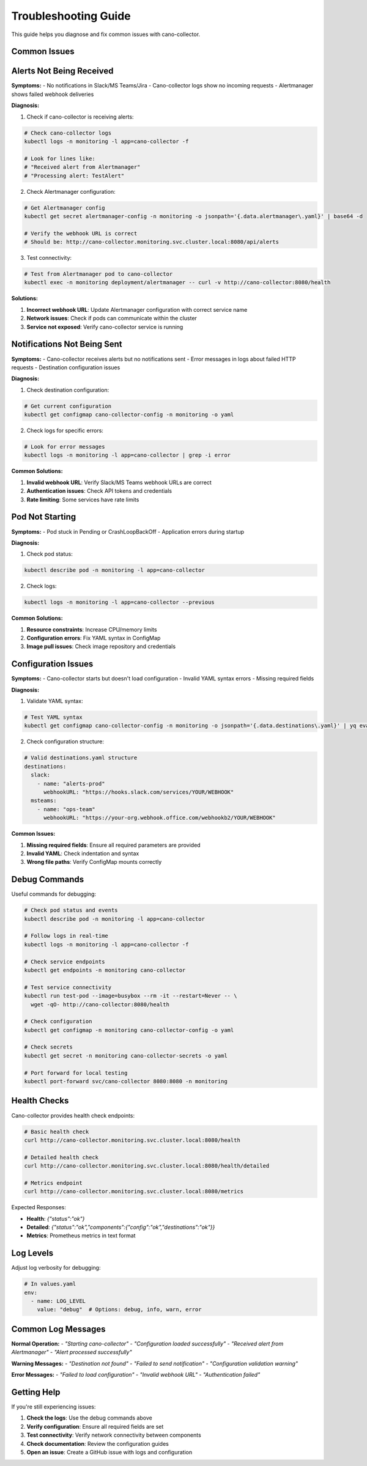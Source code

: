 Troubleshooting Guide
====================

This guide helps you diagnose and fix common issues with cano-collector.

Common Issues
-------------

Alerts Not Being Received
-------------------------

**Symptoms:**
- No notifications in Slack/MS Teams/Jira
- Cano-collector logs show no incoming requests
- Alertmanager shows failed webhook deliveries

**Diagnosis:**

1. Check if cano-collector is receiving alerts:

.. code-block:: bash

    # Check cano-collector logs
    kubectl logs -n monitoring -l app=cano-collector -f

    # Look for lines like:
    # "Received alert from Alertmanager"
    # "Processing alert: TestAlert"

2. Check Alertmanager configuration:

.. code-block:: bash

    # Get Alertmanager config
    kubectl get secret alertmanager-config -n monitoring -o jsonpath='{.data.alertmanager\.yaml}' | base64 -d

    # Verify the webhook URL is correct
    # Should be: http://cano-collector.monitoring.svc.cluster.local:8080/api/alerts

3. Test connectivity:

.. code-block:: bash

    # Test from Alertmanager pod to cano-collector
    kubectl exec -n monitoring deployment/alertmanager -- curl -v http://cano-collector:8080/health

**Solutions:**

1. **Incorrect webhook URL**: Update Alertmanager configuration with correct service name
2. **Network issues**: Check if pods can communicate within the cluster
3. **Service not exposed**: Verify cano-collector service is running

Notifications Not Being Sent
----------------------------

**Symptoms:**
- Cano-collector receives alerts but no notifications sent
- Error messages in logs about failed HTTP requests
- Destination configuration issues

**Diagnosis:**

1. Check destination configuration:

.. code-block:: bash

    # Get current configuration
    kubectl get configmap cano-collector-config -n monitoring -o yaml

2. Check logs for specific errors:

.. code-block:: bash

    # Look for error messages
    kubectl logs -n monitoring -l app=cano-collector | grep -i error

**Common Solutions:**

1. **Invalid webhook URL**: Verify Slack/MS Teams webhook URLs are correct
2. **Authentication issues**: Check API tokens and credentials
3. **Rate limiting**: Some services have rate limits

Pod Not Starting
----------------

**Symptoms:**
- Pod stuck in Pending or CrashLoopBackOff
- Application errors during startup

**Diagnosis:**

1. Check pod status:

.. code-block:: bash

    kubectl describe pod -n monitoring -l app=cano-collector

2. Check logs:

.. code-block:: bash

    kubectl logs -n monitoring -l app=cano-collector --previous

**Common Solutions:**

1. **Resource constraints**: Increase CPU/memory limits
2. **Configuration errors**: Fix YAML syntax in ConfigMap
3. **Image pull issues**: Check image repository and credentials

Configuration Issues
--------------------

**Symptoms:**
- Cano-collector starts but doesn't load configuration
- Invalid YAML syntax errors
- Missing required fields

**Diagnosis:**

1. Validate YAML syntax:

.. code-block:: bash

    # Test YAML syntax
    kubectl get configmap cano-collector-config -n monitoring -o jsonpath='{.data.destinations\.yaml}' | yq eval .

2. Check configuration structure:

.. code-block:: yaml

    # Valid destinations.yaml structure
    destinations:
      slack:
        - name: "alerts-prod"
          webhookURL: "https://hooks.slack.com/services/YOUR/WEBHOOK"
      msteams:
        - name: "ops-team"
          webhookURL: "https://your-org.webhook.office.com/webhookb2/YOUR/WEBHOOK"

**Common Issues:**

1. **Missing required fields**: Ensure all required parameters are provided
2. **Invalid YAML**: Check indentation and syntax
3. **Wrong file paths**: Verify ConfigMap mounts correctly

Debug Commands
--------------

Useful commands for debugging:

.. code-block:: bash

    # Check pod status and events
    kubectl describe pod -n monitoring -l app=cano-collector

    # Follow logs in real-time
    kubectl logs -n monitoring -l app=cano-collector -f

    # Check service endpoints
    kubectl get endpoints -n monitoring cano-collector

    # Test service connectivity
    kubectl run test-pod --image=busybox --rm -it --restart=Never -- \
      wget -qO- http://cano-collector:8080/health

    # Check configuration
    kubectl get configmap -n monitoring cano-collector-config -o yaml

    # Check secrets
    kubectl get secret -n monitoring cano-collector-secrets -o yaml

    # Port forward for local testing
    kubectl port-forward svc/cano-collector 8080:8080 -n monitoring

Health Checks
-------------

Cano-collector provides health check endpoints:

.. code-block:: bash

    # Basic health check
    curl http://cano-collector.monitoring.svc.cluster.local:8080/health

    # Detailed health check
    curl http://cano-collector.monitoring.svc.cluster.local:8080/health/detailed

    # Metrics endpoint
    curl http://cano-collector.monitoring.svc.cluster.local:8080/metrics

Expected Responses:

- **Health**: `{"status":"ok"}`
- **Detailed**: `{"status":"ok","components":{"config":"ok","destinations":"ok"}}`
- **Metrics**: Prometheus metrics in text format

Log Levels
----------

Adjust log verbosity for debugging:

.. code-block:: yaml

    # In values.yaml
    env:
      - name: LOG_LEVEL
        value: "debug"  # Options: debug, info, warn, error

Common Log Messages
------------------

**Normal Operation:**
- `"Starting cano-collector"`
- `"Configuration loaded successfully"`
- `"Received alert from Alertmanager"`
- `"Alert processed successfully"`

**Warning Messages:**
- `"Destination not found"`
- `"Failed to send notification"`
- `"Configuration validation warning"`

**Error Messages:**
- `"Failed to load configuration"`
- `"Invalid webhook URL"`
- `"Authentication failed"`

Getting Help
------------

If you're still experiencing issues:

1. **Check the logs**: Use the debug commands above
2. **Verify configuration**: Ensure all required fields are set
3. **Test connectivity**: Verify network connectivity between components
4. **Check documentation**: Review the configuration guides
5. **Open an issue**: Create a GitHub issue with logs and configuration 